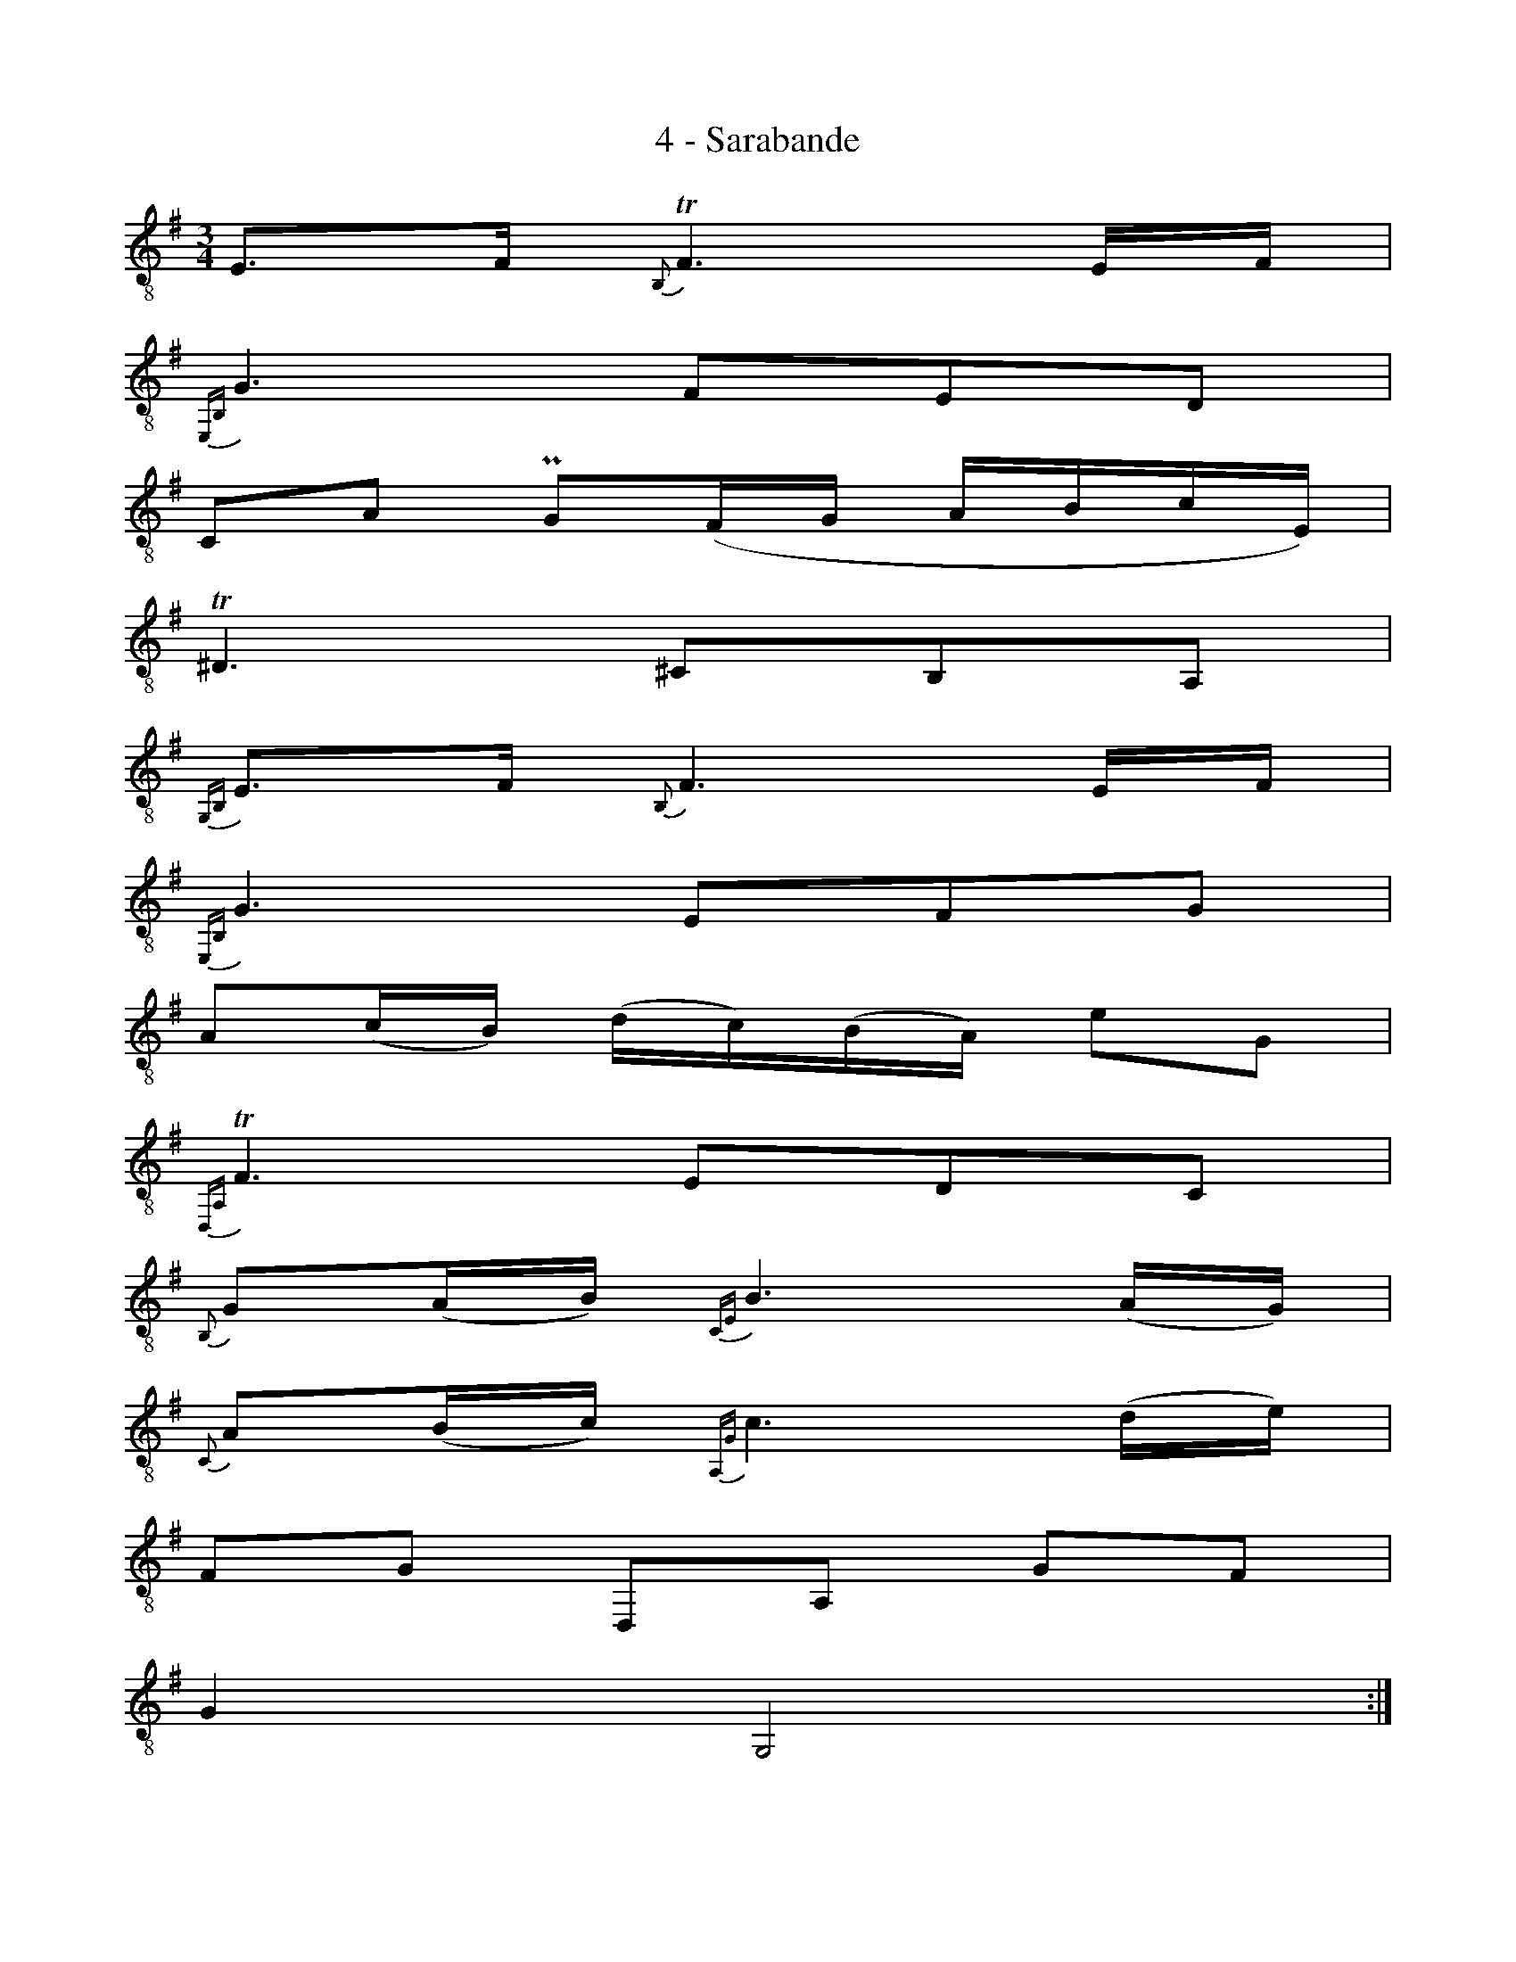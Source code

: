 X:1
T:4 - Sarabande
%%%% C:Jean-Sébastien Bach
M:3/4
L:1/16
%Mabc Q:1/4=50
K:Em clef=treble_8
%%MIDI program 71 % clarinette
%%MIDI gracedivider 2
%%%%
%% 1
E,3F, {B,,}!trill!F,6 E,F, |
%% 2
{E,,B,,}G,6 F,2E,2D,2 |
%% 3
C,2A,2 !uppermordent!G,2(F,G, A,B,CE,)|
%% 4
!trill!^D,6 ^C,2B,,2A,,2 |
%% 5
{G,,B,,}E,3F, {B,,}!ptrill!F,6 E,F, |
%% 6
{E,,B,,}G,6 E,2F,2G,2 |$
%% 7
A,2(CB,) (DC)(B,A,) E2G,2 |
%% 8
{D,,A,,}!trill!F,6 E,2D,2C,2 |
%% 9
{B,,}G,2(A,B,) {C,E,}B,6 (A,G,) |
%% 10
{C,}A,2(B,C) {A,,G,}C6 (DE) |
%% 11
F,2G,2 D,,2A,,2 G,2F,2 |
%% 12
G,4 G,,8 :|$
%% 13
|:B,2=F,2 {F,}!trill!B,6 C2 |
%%14
{E,}D2(CB,) !trill!^G,3=F, E,2D,2 |
%% 15
C,2A,2 B,,2^G,2 =F2E2 |
%% 16
{A,,E,}!trill!C6 B,2A,2=G,2 |$
%% 17
F,2(C,2B,,2)G,2A,2B,2 |
%% 18
E,2(_B,,2A,,2)=F,2G,2A,2 |
%% 19
^D,2C2 B,2(A,G,) ^F,2(G,E,) |
%% 20
^D,2(F,B,) B,,3A, G,2F,2 |
%% 21
{C,}E,2(F,G,) {A,,}G,6 (F,E,) |$
%% 22
{A,,}F,2(G,A,) {^D,,C,}A,6 (B,C) |
%% 23
{G,,B,,E,}B,2(^DE) E,2({A,,}F,G,/2A,/2) {B,,}!trill!G,2(F,E,) |
%% 24
E,4 E,,(B,,^C,^D, E,F,G,A,) |$
%% 25
({G,}B,^CDC) {^G,}D6 (^CB,) |
%% 26
({A,,E,}^C^DED) {^A,}E6 (FG) |
%% 27
(E^DE)G, B,,2F,2 (E2^D2) |
%% 28
E4 E,,8 :|$
%%%%%%%%%%%%%%%%%%%%%%%%%%%
